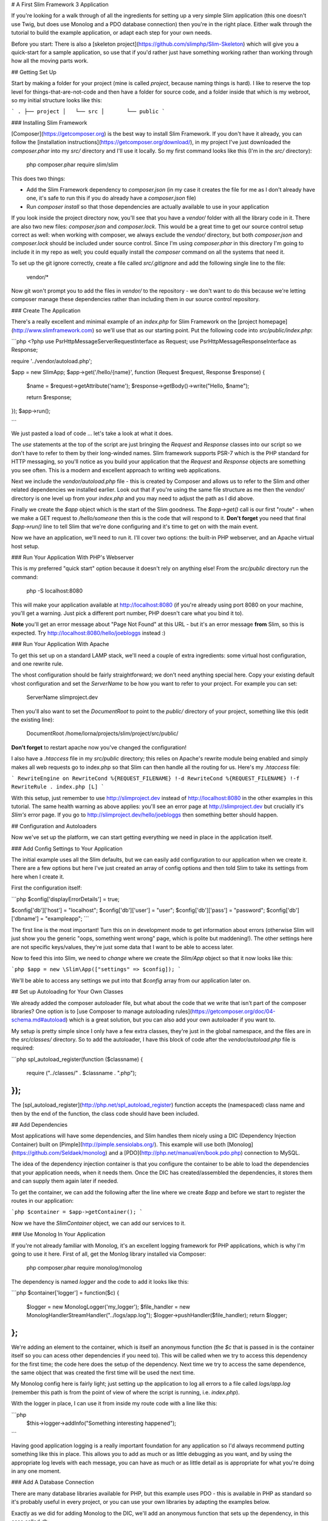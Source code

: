 # A First Slim Framework 3 Application

If you're looking for a walk through of all the ingredients for setting up a very simple Slim application (this one doesn't use Twig, but does use Monolog and a PDO database connection) then you're in the right place.  Either walk through the tutorial to build the example application, or adapt each step for your own needs.

Before you start: There is also a [skeleton project](https://github.com/slimphp/Slim-Skeleton) which will give you a quick-start for a sample application, so use that if you'd rather just have something working rather than working through how all the moving parts work.

## Getting Set Up

Start by making a folder for your project (mine is called `project`, because naming things is hard).  I like to reserve the top level for things-that-are-not-code and then have a folder for source code, and a folder inside that which is my webroot, so my initial structure looks like this:

```
.
├── project
│   └── src
│       └── public
```

### Installing Slim Framework

[Composer](https://getcomposer.org) is the best way to install Slim Framework.  If you don't have it already, you can follow the [installation instructions](https://getcomposer.org/download/), in my project I've just downloaded the `composer.phar` into my `src/` directory and I'll use it locally.  So my first command looks like this (I'm in the `src/` directory):

    php composer.phar require slim/slim

This does two things:

* Add the Slim Framework dependency to `composer.json` (in my case it creates the file for me as I don't already have one, it's safe to run this if you do already have a `composer.json` file)
* Run `composer install` so that those dependencies are actually available to use in your application

If you look inside the project directory now, you'll see that you have a `vendor/` folder with all the library code in it.  There are also two new files: `composer.json` and `composer.lock`.  This would be a great time to get our source control setup correct as well: when working with composer, we always exclude the `vendor/` directory, but both `composer.json` and `composer.lock` should be included under source control.  Since I'm using `composer.phar` in this directory I'm going to include it in my repo as well; you could equally install the `composer` command on all the systems that need it.

To set up the git ignore correctly, create a file called `src/.gitignore` and add the following single line to the file:

    vendor/*


Now git won't prompt you to add the files in `vendor/` to the repository - we don't want to do this because we're letting composer manage these dependencies rather than including them in our source control repository.

### Create The Application

There's a really excellent and minimal example of an `index.php` for Slim Framework on the [project homepage](http://www.slimframework.com) so we'll use that as our starting point.  Put the following code into `src/public/index.php`:

```php
<?php
use \Psr\Http\Message\ServerRequestInterface as Request;
use \Psr\Http\Message\ResponseInterface as Response;

require '../vendor/autoload.php';

$app = new \Slim\App;
$app->get('/hello/{name}', function (Request $request, Response $response) {
    $name = $request->getAttribute('name');
    $response->getBody()->write("Hello, $name");

    return $response;
});
$app->run();

```

We just pasted a load of code ... let's take a look at what it does.

The `use` statements at the top of the script are just bringing the `Request` and `Response` classes into our script so we don't have to refer to them by their long-winded names.  Slim framework supports PSR-7 which is the PHP standard for HTTP messaging, so you'll notice as you build your application that the `Request` and `Response` objects are something you see often.  This is a modern and excellent approach to writing web applications.

Next we include the `vendor/autoload.php` file - this is created by Composer and allows us to refer to the Slim and other related dependencies we installed earlier.  Look out that if you're using the same file structure as me then the `vendor/` directory is one level up from your `index.php` and you may need to adjust the path as I did above.

Finally we create the `$app` object which is the start of the Slim goodness.  The `$app->get()` call is our first "route" - when we make a GET request to `/hello/someone` then this is the code that will respond to it.  **Don't forget** you need that final `$app->run()` line to tell Slim that we're done configuring and it's time to get on with the main event.

Now we have an application, we'll need to run it.  I'll cover two options: the built-in PHP webserver, and an Apache virtual host setup.

### Run Your Application With PHP's Webserver

This is my preferred "quick start" option because it doesn't rely on anything else!  From the `src/public` directory run the command:

    php -S localhost:8080

This will make your application available at http://localhost:8080 (if you're already using port 8080 on your machine, you'll get a warning.  Just pick a different port number, PHP doesn't care what you bind it to).

**Note** you'll get an error message about "Page Not Found" at this URL - but it's an error message **from** Slim, so this is expected.  Try http://localhost:8080/hello/joebloggs instead :)

### Run Your Application With Apache

To get this set up on a standard LAMP stack, we'll need a couple of extra ingredients: some virtual host configuration, and one rewrite rule.

The vhost configuration should be fairly straightforward; we don't need anything special here.  Copy your existing default vhost configuration and set the `ServerName` to be how you want to refer to your project.  For example you can set:

    ServerName slimproject.dev

Then you'll also want to set the `DocumentRoot` to point to the `public/` directory of your project, something like this (edit the existing line):

    DocumentRoot    /home/lorna/projects/slim/project/src/public/

**Don't forget** to restart apache now you've changed the configuration!

I also have a `.htaccess` file in my `src/public` directory; this relies on Apache's rewrite module being enabled and simply makes all web requests go to index.php so that Slim can then handle all the routing for us.  Here's my `.htaccess` file:

```
RewriteEngine on
RewriteCond %{REQUEST_FILENAME} !-d
RewriteCond %{REQUEST_FILENAME} !-f
RewriteRule . index.php [L]
```

With this setup, just remember to use http://slimproject.dev instead of http://localhost:8080 in the other examples in this tutorial.  The same health warning as above applies: you'll see an error page at http://slimproject.dev but crucially it's *Slim's* error page.  If you go to http://slimproject.dev/hello/joebloggs then something better should happen.

## Configuration and Autoloaders

Now we've set up the platform, we can start getting everything we need in place in the application itself.

### Add Config Settings to Your Application

The initial example uses all the Slim defaults, but we can easily add configuration to our application when we create it.  There are a few options but here I've just created an array of config options and then told Slim to take its settings from here when I create it.

First the configuration itself:

```php
$config['displayErrorDetails'] = true;

$config['db']['host']   = "localhost";
$config['db']['user']   = "user";
$config['db']['pass']   = "password";
$config['db']['dbname'] = "exampleapp";
```

The first line is the most important!  Turn this on in development mode to get information about errors (otherwise Slim will just show you the generic "oops, something went wrong" page, which is polite but maddening!).  The other settings here are not specific keys/values, they're just some data that I want to be able to access later.

Now to feed this into Slim, we need to *change* where we create the `Slim/App` object so that it now looks like this:

```php
$app = new \Slim\App(["settings" => $config]);
```

We'll be able to access any settings we put into that `$config` array from our application later on.

## Set up Autoloading for Your Own Classes

We already added the composer autoloader file, but what about the code that we write that isn't part of the composer libraries?  One option is to [use Composer to manage autoloading rules](https://getcomposer.org/doc/04-schema.md#autoload) which is a great solution, but you can also add your own autoloader if you want to.

My setup is pretty simple since I only have a few extra classes, they're just in the global namespace, and the files are in the `src/classes/` directory.  So to add the autoloader, I have this block of code after the `vendor/autoload.php` file is required:

```php
spl_autoload_register(function ($classname) {
    require ("../classes/" . $classname . ".php");
});
```

The [spl_autoload_register](http://php.net/spl_autoload_register) function accepts the (namespaced) class name and then by the end of the function, the class code should have been included.

## Add Dependencies

Most applications will have some dependencies, and Slim handles them nicely using a DIC (Dependency Injection Container) built on [Pimple](http://pimple.sensiolabs.org/).  This example will use both [Monolog](https://github.com/Seldaek/monolog) and a [PDO](http://php.net/manual/en/book.pdo.php) connection to MySQL.

The idea of the dependency injection container is that you configure the container to be able to load the dependencies that your application needs, when it needs them.  Once the DIC has created/assembled the dependencies, it stores them and can supply them again later if needed.

To get the container, we can add the following after the line where we create `$app` and before we start to register the routes in our application:

```php
$container = $app->getContainer();
```

Now we have the `Slim\Container` object, we can add our services to it.

### Use Monolog In Your Application

If you're not already familiar with Monolog, it's an excellent logging framework for PHP applications, which is why I'm going to use it here.  First of all, get the Monlog library installed via Composer:

    php composer.phar require monolog/monolog

The dependency is named `logger` and the code to add it looks like this:

```php
$container['logger'] = function($c) {
    $logger = new \Monolog\Logger('my_logger');
    $file_handler = new \Monolog\Handler\StreamHandler("../logs/app.log");
    $logger->pushHandler($file_handler);
    return $logger;
};
```

We're adding an element to the container, which is itself an anonymous function (the `$c` that is passed in is the container itself so you can acess other dependencies if you need to).  This will be called when we try to access this dependency for the first time; the code here does the setup of the dependency.  Next time we try to access the same dependence, the same object that was created the first time will be used the next time.

My Monolog config here is fairly light; just setting up the application to log all errors to a file called `logs/app.log` (remember this path is from the point of view of where the script is running, i.e. `index.php`).

With the logger in place, I can use it from inside my route code with a line like this:

```php
    $this->logger->addInfo("Something interesting happened");
```

Having good application logging is a really important foundation for any application so I'd always recommend putting something like this in place.  This allows you to add as much or as little debugging as you want, and by using the appropriate log levels with each message, you can have as much or as little detail as is appropriate for what you're doing in any one moment.

### Add A Database Connection

There are many database libraries available for PHP, but this example uses PDO - this is available in PHP as standard so it's probably useful in every project, or you can use your own libraries by adapting the examples below.

Exactly as we did for adding Monolog to the DIC, we'll add an anonymous function that sets up the dependency, in this case called `db`:

```php
$container['db'] = function ($c) {
    $db = $c['settings']['db'];
    $pdo = new PDO("mysql:host=" . $db['host'] . ";dbname=" . $db['dbname'],
        $db['user'], $db['pass']);
    $pdo->setAttribute(PDO::ATTR_ERRMODE, PDO::ERRMODE_EXCEPTION);
    $pdo->setAttribute(PDO::ATTR_DEFAULT_FETCH_MODE, PDO::FETCH_ASSOC);
    return $pdo;
};
```

Remember the config that we added into our app earlier?  Well, this is where we use it - the container knows how to access our settings, and so we can grab our configuration very easily from here.  With the config, we create the `PDO` object (remember this will throw a `PDOException` if it fails and you might like to handle that here) so that we can connect to the database.  I've included two `setAttribute()` calls that really aren't necessary but I find these two settings make PDO itself much more usable as a library so I left the settings in this example so you can use them too!  Finally, we return our connection object.

Again, we can access our dependencies with just `$this->` and then the name of the dependency we want which in this case is `$this->db`, so there is code in my application that looks something like:

```php
    $mapper = new TicketMapper($this->db);
```

This will fetch the `db` dependency from the DIC, creating it if necessary, and in this example just allows me to pass the `PDO` object straight into my mapper class.

## Create Routes

"Routes" are the URL patterns that we'll describe and attach functionality to.  Slim doesn't use any automatic mapping or URL formulae so you can make any route pattern you like map onto any function you like, it's very flexible.  Routes can be linked to a particular HTTP verb (such as GET or POST), or more than one verb.

As a first example, here's the code for making a GET request to `/tickets` which lists the tickets in my bug tracker example application.  It just spits out the variables since we haven't added any views to our application yet:

```php
$app->get('/tickets', function (Request $request, Response $response) {
    $this->logger->addInfo("Ticket list");
    $mapper = new TicketMapper($this->db);
    $tickets = $mapper->getTickets();

    $response = var_export($tickets);
    return $response;
});
```

The use of `$app->get()` here means that this route is only available for GET requests; there's an equivalent `$app->post()` call that also takes the route pattern and a callback for POST requests.  There are also [methods for other verbs](http://www.slimframework.com/docs/objects/router.html) - and also the `map()` function for situations where more than one verb should use the same code for a particular route.

Slim routes match in the order they are declared, so if you have a route for '/' then that should be the last route you declare in your application.  In this example, all the routes are in index.php but in practice this can make for a rather long and unwieldy file!  It's fine to refactor your application to put routes into a different file or files, or just register a set of routes with callbacks that are actually declared elsewhere.

All route callbacks accept three parameters (the third one is optional):
 * Request: this contains all the information about the incoming request, headers, variables, etc.
 * Response: we can add output and headers to this and, once complete, it will be turned into the HTTP response that the client receives
 * Arguments: the named placeholders from the URL (more on those in just a moment), this is optional and is usually omitted if there aren't any

This emphasis on Request and Response illustrates Slim 3 being based on the PSR-7 standard for HTTP Messaging.  Using the Request and Response object also makes the application more testable as we don't need to make **actual** requests and responses, we can just set up the objects as desired.

### Routes with Named Placeholders

Sometimes, our URLs have variables in them that we want to use in our application.  In my bug tracking example, I want to have URLs like `/ticket/42` to refer to the ticket - and Slim has an easy way of parsing out the "42" bit and making it available for easy use in the code.  Here's the route that does exactly that:

```php
$app->get('/ticket/{id}', function (Request $request, Response $response, $args) {
    $ticket_id = (int)$args['id'];
    $mapper = new TicketMapper($this->db);
    $ticket = $mapper->getTicketById($ticket_id);

    $response = var_export($ticket);
    return $response;
});
```

Look at where the route itself is defined: we write it as `/ticket/{id}`.  When we do this, the route will take the portion of the URL from where the `{id}` is declared, and it becomes available as `$args['id']` inside the callback.

### Using GET Parameters

Since GET and POST send data in such different ways, then the way that we get that data from the Request object differs hugely in Slim.

It is possible to get all the query parameters from a request by doing `$request->getQueryParameters()` which will return an associative array.  So for the URL `/tickets?sort=date&order=desc` we'd get an associative array like:

    ["sort" => "date", "order" => "desc"]

These can then be used (after validating of course) inside your callback.

### Using POST Parameters

For POST parameters, these are part of the body of a request rather than the URL, so they are handled differently.  Also, Slim has some very smart handling which takes into account the Content-Type of the request that arrived, and which can then parse the body accordingly.

Often we'll be dealing with form variables, in which case the form data can be accessed like this:

```php
    $data = $request->getParsedBody();
```

The array `$data` will now contain an associative array of the fields that came into the form - similar to `$_POST` in a plain PHP application.  If the request is either JSON or XML, these various formats are also understood and can be parsed into an associative array accordingly.

Armed with this knowledge, we can now create an endpoint that accepts a POST request (by using `$app->post()` rather than `$app->get()`) and creates a new ticket from the data it receives.  Here's the code from the example application which does this:

```php
$app->post('/ticket/new', function (Request $request, Response $response) {
    $data = $request->getParsedBody();
    $ticket_data = [];
    $ticket_data['title'] = filter_var($data['title'], FILTER_SANITIZE_STRING);
    $ticket_data['description'] = filter_var($data['description'], FILTER_SANITIZE_STRING);

    $ticket = new TicketEntity($ticket_data);
    $ticket_mapper = new TicketMapper($this->db);
    $ticket_mapper->save($ticket);

    $response = $response->withRedirect("/tickets");
    return $response;
});
```

The above code is in three sections: first, we grab the data that came in from the form and, using the [filter](http://php.net/manual/en/book.filter.php) extension, make sure it is acceptable before we go on to use it.  The middle section creates a new TicketEntity that we can then save in the database, and finally we simply instruct the response to be a redirect to `/tickets` so that the new ticket can be seen in the list.

## Views and Templates

Slim doesn't have an opinion on the views that you should use, although there are some options that are ready to plug in.  Your best choices are either Twig or plain old PHP.  Both options have pros and cons: if you're already familiar with Twig then it offers lots of excellent features and functionality such as layouts - but if you're not already using twig, it can be a large learning curve overhead to add to a microframework project.  If you're looking for something dirt simple then the PHP views might be for you!  I picked PHP for this example project, but if you're familiar with Twig then feel free to use that; the basics are mostly the same.

In order to be able to render the view, we'll first need to create a view and make it available to our application; we do that by adding it to the DIC.  The code we need goes with the other DIC additions near the top of `src/public/index.php` and it looks like this:

```php
$container['view'] = new \Slim\Views\PhpRenderer("../templates/");
```

Now we have a `view` element in the DIC, and by default it will look for its templates in the `src/templates/` directory.  We can use it to render templates in our actions - here's the ticket list route again, this time including the call to pass data into the template and render it:

```php
$app->get('/tickets', function (Request $request, Response $response) {
    $this->logger->addInfo("Ticket list");
    $mapper = new TicketMapper($this->db);
    $tickets = $mapper->getTickets();

    $response = $this->view->render($response, "tickets.php", ["tickets" => $tickets]);
    return $response;
});
```

The only new part here is the penultimate line where we set the `$response` variable.  Now that the `view` is in the DIC, we can refer to it as `$this->view`.  Calling `render()` needs us to supply three arguments: the `$response` to use, the template file (inside the default templates directory), and any data we want to pass in.  Response objects are *immutable* which means that the call to `render()` won't update the response object; instead it will return us a new object which is why it needs to be captured like this.  This is always true when you operate on the response object.

When passing the data to templates, you can add as many elements to the array as you want to make available in the template.  The keys of the array are the variables that the data will exist in once we get to the template itself.

As an example, here's a snippet from the template that displays the ticket list (i.e. the code from `src/templates/tickets.php` - which uses http://purecss.io/ to help cover my lack of frontend skills):

```php
<h1>All Tickets</h1>

<p><a href="/ticket/new">Add new ticket</a></p>

<table class="pure-table">
    <tr>
        <th>Title</th>
        <th>Component</th>
        <th>Description</th>
        <th>Actions</th>
    </tr>

<?php foreach($data['tickets'] as $ticket): ?>

    <tr>
        <td><?=$ticket->getTitle() ?></td>
        <td><?=$ticket->getComponent() ?></td>
        <td><?=$ticket->getShortDescription() ?> ...</td>
        <td>
            <a href="<?=$router->pathFor('ticket-detail', ['id' => $ticket->getId()])?>">view</a>
        </td>
    </tr>

<?php endforeach; ?>
</table>
```

In this case, `$tickets` is actually a `TicketEntity` class with getters and setters, but if you passed in an array, you'd be able to access it using array rather than object notation here.

Did you notice something fun going on with `$router->pathFor()` right at the end of the example?  Let's talk about named routes next :)

### Easy URL Building with Named Routes

When we create a route, we can give it a name by calling `->setName()` on the route object.  In this case, I am adding the name to the route that lets me view an invididual ticket so that I can quickly create the right URL for a ticket by just giving the name of the route, so my code now looks something like this (just the changed bits shown here):

```php
$app->get('/ticket/{id}', function (Request $request, Response $response, $args) {
    // ...
})->setName("ticket-detail");
```

To use this in my template, I need to make the router available in the template that's going to want to create this URL, so I've amended the `tickets/` route to pass a router through to the template by changing the render line to look like this:

```php
    $response = $this->view->render($response, "tickets.php", ["tickets" => $tickets, "router" => $this->get('router')]);
```

With the `/tickets/{id}` route having a friendly name, and the router now available in our template, this is is what makes the `pathFor()` call in our template work.  By supplying the `id`, this gets used as a named placeholder in the URL pattern, and the correct URL for linking to that route with those values is created.  This feature is brilliant for readable template URLs and is even better if you ever need to change a URL format for any reason - no need to grep templates to see where it's used.  This approach is definitely recomended, especially for links you'll use a lot.

## Working with POST Data

When working with incoming data, we can find this in the body.  We've already seen how we can parse data from the URL and how to obtain the GET variables by doing `$request->getQueryParameters()` but what about POST data?  The POST request data can be found in the body of the request, and Slim has some good built in helpers to make it easier to get the information in a useful format.

For data that comes from a web form, Slim will turn that into an array.  My tickets example application has a form for creating new tickets that just sends two fields: "title" and "description".  Here is the first part of the route that receives that data:

```php
$app->post('/ticket/new', function (Request $request, Response $response) {
    $data = $request->getParsedBody();
    $ticket_data = [];
    $ticket_data['title'] = filter_var($data['title'], FILTER_SANITIZE_STRING);
    $ticket_data['description'] = filter_var($data['description'], FILTER_SANITIZE_STRING);
    // ...
```

The call to `$request->getParsedBody()` asks Slim to look at the request and the `Content-Type` headers of that request, then do something smart and useful with the body.  In this example it's just a form post and so the resulting `$data` array looks very similar to what we'd expect from `$_POST`.  The really big advantage of using the built in Slim methods is that we can test things by injecting different request objects - if we were to use `$_POST` directly, we aren't able to do that.

What's really neat here is that if you're building an API or writing AJAX endpoints, for example, it's super easy to work with data formats that arrive by POST but which aren't a web form.  As long as the `Content-Type` header is set correctly, Slim will parse a JSON payload into an array and you can access it exactly the same way: by using `$request->getParsedBody()`.

## Where Next?

This article gave a walkthrough of how to get set up with a simple application of your own, which I hope will let you get quickly started, see some working examples, and build something awesome.

From here, I'd recommend you take a look at Slim's documentation for anything you need that wasn't already covered or that you want to see an alternative example of.  Also in the documentation, take a look at the [Middleware](http://www.slimframework.com/docs/concepts/middleware.html) section - this technique is how we layer up our application and add functionality such as authentication which can be applied to multiple routes.

